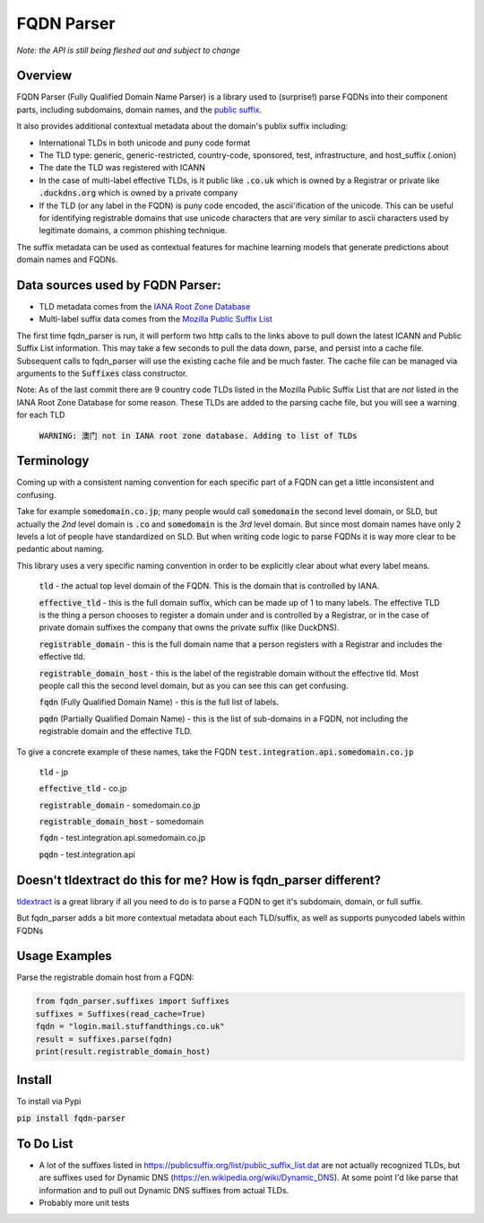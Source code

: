 ===========
FQDN Parser
===========

*Note: the API is still being fleshed out and subject to change*

--------
Overview
--------

FQDN Parser (Fully Qualified Domain Name Parser) is a library used to (surprise!) parse FQDNs into their component parts,
including subdomains, domain names, and the `public suffix <https://publicsuffix.org/list/public_suffix_list.dat>`_.

It also provides additional contextual metadata about the domain's publix suffix including:

- International TLDs in both unicode and puny code format
- The TLD type: generic, generic-restricted, country-code, sponsored, test, infrastructure, and host_suffix (.onion)
- The date the TLD was registered with ICANN
- In the case of multi-label effective TLDs, is it public like :code:`.co.uk` which is owned by a Registrar or private like :code:`.duckdns.org` which is owned by a private company
- If the TLD (or any label in the FQDN) is puny code encoded, the ascii'ification of the unicode. This can be useful for identifying registrable domains that use unicode characters that are very similar to ascii characters used by legitimate domains, a common phishing technique.

The suffix metadata can be used as contextual features for machine learning models that generate predictions about domain names and FQDNs.

---------------------------------
Data sources used by FQDN Parser:
---------------------------------

- TLD metadata comes from the `IANA Root Zone Database <https://www.iana.org/domains/root/db>`_
- Multi-label suffix data comes from the `Mozilla Public Suffix List <https://publicsuffix.org/list/public_suffix_list.dat>`_

The first time fqdn_parser is run, it will perform two http calls to the links above to pull down the latest ICANN and
Public Suffix List information. This may take a few seconds to pull the data down, parse, and persist into a cache file.
Subsequent calls to fqdn_parser will use the existing cache file and be much faster. The cache file can be managed via
arguments to the :code:`Suffixes` class constructor.

Note: As of the last commit there are 9 country code TLDs listed in the Mozilla Public Suffix List that are `not` listed
in the IANA Root Zone Database for some reason. These TLDs are added to the parsing cache file, but you will see a
warning for each TLD

    :code:`WARNING: 澳门 not in IANA root zone database. Adding to list of TLDs`

-----------
Terminology
-----------

Coming up with a consistent naming convention for each specific part of a FQDN can get a little inconsistent and
confusing.

Take for example :code:`somedomain.co.jp`; many people would call :code:`somedomain` the second level domain, or SLD,
but actually the `2nd` level domain is :code:`.co` and :code:`somedomain` is the `3rd` level domain. But since
most domain names have only 2 levels a lot of people have standardized on SLD. But when writing code logic to parse FQDNs
it is way more clear to be pedantic about naming.

This library uses a very specific naming convention in order to be explicitly clear about what every label means.

    :code:`tld` - the actual top level domain of the FQDN. This is the domain that is controlled by IANA.

    :code:`effective_tld` - this is the full domain suffix, which can be made up of 1 to many labels. The effective
    TLD is the thing a person chooses to register a domain under and is controlled by a Registrar, or in the case of
    private domain suffixes the company that owns the private suffix (like DuckDNS).

    :code:`registrable_domain` - this is the full domain name that a person registers with a Registrar and includes the
    effective tld.

    :code:`registrable_domain_host` - this is the label of the registrable domain without the effective tld. Most people
    call this the second level domain, but as you can see this can get confusing.

    :code:`fqdn` (Fully Qualified Domain Name) - this is the full list of labels.

    :code:`pqdn` (Partially Qualified Domain Name) - this is the  list of sub-domains in a FQDN, not including the
    registrable domain and the effective TLD.

To give a concrete example of these names, take the FQDN :code:`test.integration.api.somedomain.co.jp`

    :code:`tld` - jp

    :code:`effective_tld` - co.jp

    :code:`registrable_domain` - somedomain.co.jp

    :code:`registrable_domain_host` - somedomain

    :code:`fqdn` - test.integration.api.somedomain.co.jp

    :code:`pqdn` - test.integration.api

----------------------------------------------------------------
Doesn't tldextract do this for me? How is fqdn_parser different?
----------------------------------------------------------------

`tldextract <https://github.com/john-kurkowski/tldextract>`_ is a great library if all you need to do
is to parse a FQDN to get it's subdomain, domain, or full suffix.

But fqdn_parser adds a bit more contextual metadata about each TLD/suffix, as well as supports punycoded labels within FQDNs

--------------
Usage Examples
--------------

Parse the registrable domain host from a FQDN:

.. code-block:: python

    from fqdn_parser.suffixes import Suffixes
    suffixes = Suffixes(read_cache=True)
    fqdn = "login.mail.stuffandthings.co.uk"
    result = suffixes.parse(fqdn)
    print(result.registrable_domain_host)

-------
Install
-------

To install via Pypi

:code:`pip install fqdn-parser`

----------
To Do List
----------

- A lot of the suffixes listed in https://publicsuffix.org/list/public_suffix_list.dat are not actually
  recognized TLDs, but are suffixes used for Dynamic DNS (https://en.wikipedia.org/wiki/Dynamic_DNS).
  At some point I'd like parse that information and to pull out Dynamic DNS suffixes from actual TLDs.
- Probably more unit tests
